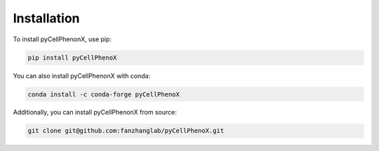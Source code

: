 Installation
=============
To install pyCellPhenonX, use pip:

.. code-block:: bash

   pip install pyCellPhenoX

You can also install pyCellPhenonX with conda:

.. code-block:: bash

   conda install -c conda-forge pyCellPhenoX

Additionally, you can install pyCellPhenonX from source:

.. code-block:: bash

   git clone git@github.com:fanzhanglab/pyCellPhenoX.git
